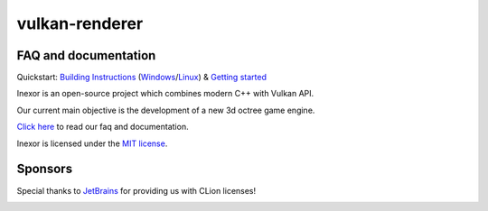 ***************
vulkan-renderer
***************

|language| |platforms| |github actions| |readthedocs| |discord| |downloads| |license|


.. image:: documentation/source/images/banner.jpg



FAQ and documentation
#####################

Quickstart: `Building Instructions`_ (`Windows`_/`Linux`_) & `Getting started`_

.. _Building Instructions: https://inexor-vulkan-renderer.readthedocs.io/en/latest/development/building.html
.. _Windows: https://inexor-vulkan-renderer.readthedocs.io/en/latest/development/building.html#building-windows
.. _Linux: https://inexor-vulkan-renderer.readthedocs.io/en/latest/development/building.html#building-linux
.. _Getting started: https://inexor-vulkan-renderer.readthedocs.io/en/latest/development/getting-started.html

.. image:: documentation/source/images/inexor2.png



Inexor is an open-source project which combines modern C++ with Vulkan API.

Our current main objective is the development of a new 3d octree game engine.

`Click here <https://inexor-vulkan-renderer.readthedocs.io/en/latest/>`__ to read our faq and documentation.

Inexor is licensed under the `MIT license <https://github.com/inexorgame/vulkan-renderer/blob/master/LICENSE>`__.


Sponsors
########

Special thanks to `JetBrains <https://www.jetbrains.com/?from=github.com/inexorgame>`__ for providing us with CLion licenses!


.. image:: documentation/source/images/icon_CLion.svg
   :width: 150px


.. Badges.

.. |language| image:: https://img.shields.io/badge/language-C%2B%2B17-brightgreen

.. |platforms| image:: https://img.shields.io/badge/platforms-Linux%20%26%20Windows-brightgreen

.. |github actions| image:: https://img.shields.io/github/workflow/status/inexorgame/vulkan-renderer/Build
   :target: https://github.com/inexorgame/vulkan-renderer/actions?query=workflow%3A%22Build%22

.. |discord| image:: https://img.shields.io/discord/698219248954376256?logo=discord
   :target: https://discord.com/invite/acUW8k7
   
.. |license| image:: https://img.shields.io/github/license/inexorgame/vulkan-renderer?color=brightgreen
   :target: https://inexor-vulkan-renderer.readthedocs.io/en/latest/license/main.html

.. |downloads| image:: https://img.shields.io/github/downloads/inexorgame/vulkan-renderer/total?color=brightgreen

.. |readthedocs| image:: https://readthedocs.org/projects/inexor-vulkan-renderer/badge/?version=latest
   :target: https://inexor-vulkan-renderer.readthedocs.io
